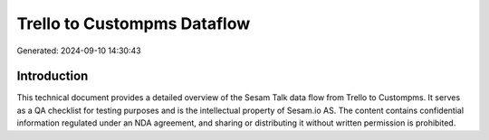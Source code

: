 ============================
Trello to Custompms Dataflow
============================

Generated: 2024-09-10 14:30:43

Introduction
------------

This technical document provides a detailed overview of the Sesam Talk data flow from Trello to Custompms. It serves as a QA checklist for testing purposes and is the intellectual property of Sesam.io AS. The content contains confidential information regulated under an NDA agreement, and sharing or distributing it without written permission is prohibited.
